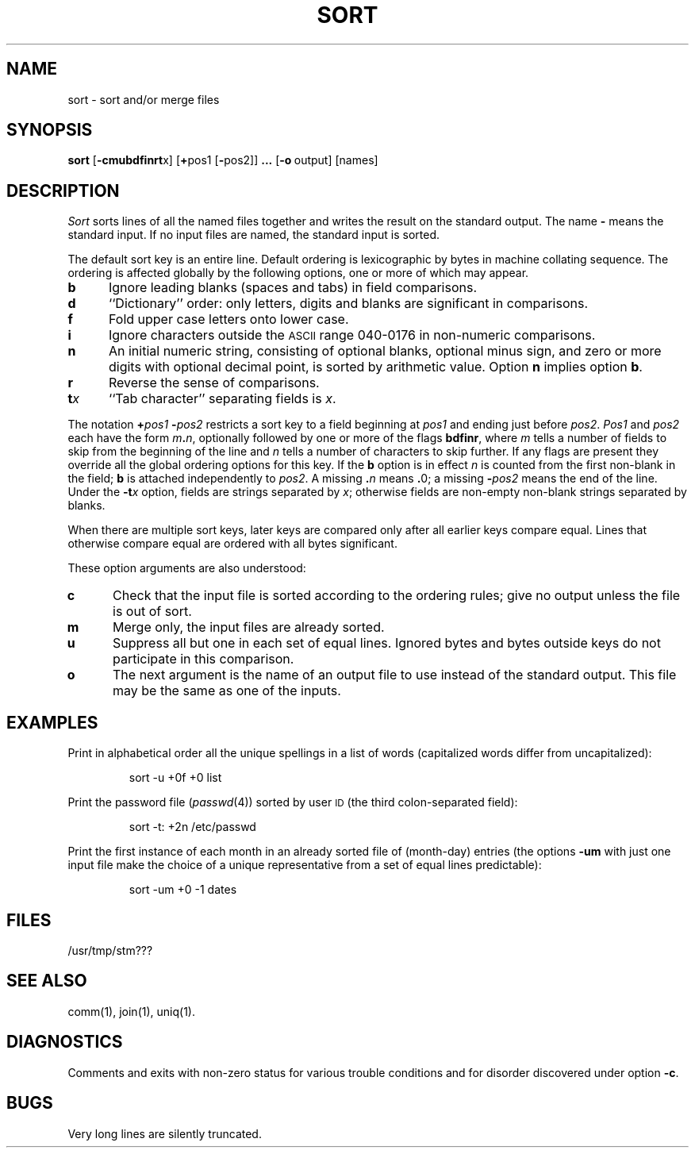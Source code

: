 .TH SORT 1
.SH NAME
sort \- sort and/or merge files
.SH SYNOPSIS
.B sort
.RB [ \-cmubdf\&inrt x]
.RB [ + pos1
.RB [ \- pos2]]
.B \&.\|.\|.
.RB [ \-o "\ output]"
[names]
.SH DESCRIPTION
.I Sort\^
sorts
lines of all the named files together
and writes the result on
the standard output.
The name
.B \-
means
the standard input.
If no input files are named, the standard input is sorted.
.PP
The default sort key is an entire line.
Default ordering is
lexicographic by bytes in machine
collating sequence.
The ordering is affected globally by the following options,
one or more of which may appear.
.TP 5
.B b
Ignore leading blanks (spaces and tabs) in field comparisons.
.TP
.B d
``Dictionary'' order: only letters, digits and blanks
are significant in comparisons.
.TP
.B f
Fold upper case
letters onto lower case.
.TP
.B i
Ignore characters outside the
.SM ASCII
range 040-0176
in non-numeric comparisons.
.TP
.B n
An initial numeric string,
consisting of optional blanks, optional minus sign,
and zero or more digits with optional decimal point,
is sorted by arithmetic value.
Option
.B n
implies option
.BR b .
.TP
.B r
Reverse the sense of comparisons.
.TP
.BI t x\^
``Tab character'' separating fields is
.IR x .
.PP
The notation
.BI + "pos1\| " \- pos2\^
restricts a sort key to a field beginning at
.I pos1\^
and ending just before
.IR pos2 .
.I Pos1\^
and
.I pos2\^
each have the form
.IB m . n\^\f1,
optionally followed by one or more of the flags
.BR bdf\&inr ,
where
.I m\^
tells a number of fields to skip from the beginning of the line and
.I n\^
tells a number of characters to skip further.
If any flags are present they override all the global
ordering options for this key.
If the
.B b
option is in effect
.I n\^
is counted from the first non-blank in the field;
.B b
is attached independently to
.IR pos2 .
A missing
.BI \&. n\^
means
.BR \&. 0;
a missing
.BI \- pos2\^
means the end of the line.
Under the
.BI \-t x\^
option, fields are strings separated by
.IR x ;
otherwise fields are
non-empty non-blank strings separated by blanks.
.PP
When there are multiple sort keys, later keys
are compared only after all earlier keys
compare equal.
Lines that otherwise compare equal are ordered
with all bytes significant.
.PP
These option arguments are also understood:
.TP 5
.B c
Check that the input file is sorted according to the ordering rules;
give no output unless the file is out of sort.
.TP
.B m
Merge only, the input files are already sorted.
.TP
.B u
Suppress all but one in each
set of equal lines.
Ignored bytes
and bytes outside keys
do not participate in
this comparison.
.TP
.B o
The next argument is the name of an output file
to use instead of the standard output.
This file may be the same as one of the inputs.
.SH EXAMPLES
Print in alphabetical order all the unique spellings
in a list of words
(capitalized words differ from uncapitalized):
.IP
sort \|\-u \|+0f \|+0 \|list
.PP
Print the password file
.RI ( passwd (4))
sorted by user
.SM ID
(the third colon-separated field):
.IP
sort \|\-t: \|+2n \|/etc/passwd
.PP
Print the first instance of each month in an already sorted file
of (month-day) entries
(the options
.B \-um
with just one input file make the choice of a
unique representative from a set of equal lines predictable):
.IP
sort \|\-um \|+0 \|\-1 \|dates
.SH FILES
/usr/tmp/stm???
.SH SEE ALSO
comm(1),
join(1),
uniq(1).
.SH DIAGNOSTICS
Comments and exits with non-zero status for various trouble
conditions and for disorder discovered under option
.BR \-c .
.SH BUGS
Very long lines are silently truncated.
.\"	@(#)sort.1	5.2 of 5/18/82
